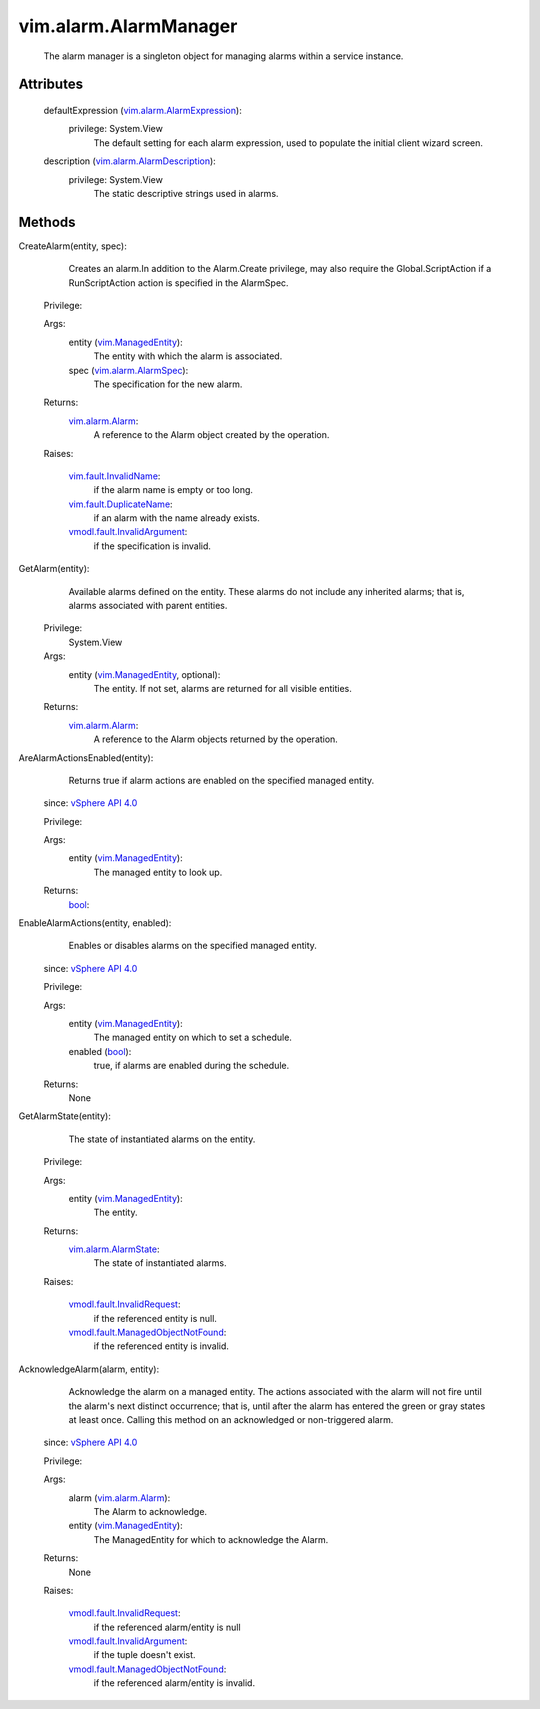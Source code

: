 .. _bool: https://docs.python.org/2/library/stdtypes.html

.. _vim.Task: ../../vim/Task.rst

.. _vSphere API 4.0: ../../vim/version.rst#vimversionversion5

.. _vim.alarm.Alarm: ../../vim/alarm/Alarm.rst

.. _vim.ManagedEntity: ../../vim/ManagedEntity.rst

.. _vim.alarm.AlarmSpec: ../../vim/alarm/AlarmSpec.rst

.. _vim.alarm.AlarmState: ../../vim/alarm/AlarmState.rst

.. _vim.fault.InvalidName: ../../vim/fault/InvalidName.rst

.. _vim.fault.DuplicateName: ../../vim/fault/DuplicateName.rst

.. _vim.alarm.AlarmExpression: ../../vim/alarm/AlarmExpression.rst

.. _vmodl.fault.InvalidRequest: ../../vmodl/fault/InvalidRequest.rst

.. _vim.alarm.AlarmDescription: ../../vim/alarm/AlarmDescription.rst

.. _vmodl.fault.InvalidArgument: ../../vmodl/fault/InvalidArgument.rst

.. _vmodl.fault.ManagedObjectNotFound: ../../vmodl/fault/ManagedObjectNotFound.rst


vim.alarm.AlarmManager
======================
  The alarm manager is a singleton object for managing alarms within a service instance.




Attributes
----------
    defaultExpression (`vim.alarm.AlarmExpression`_):
      privilege: System.View
       The default setting for each alarm expression, used to populate the initial client wizard screen.
    description (`vim.alarm.AlarmDescription`_):
      privilege: System.View
       The static descriptive strings used in alarms.


Methods
-------


CreateAlarm(entity, spec):
   Creates an alarm.In addition to the Alarm.Create privilege, may also require the Global.ScriptAction if a RunScriptAction action is specified in the AlarmSpec.


  Privilege:



  Args:
    entity (`vim.ManagedEntity`_):
       The entity with which the alarm is associated.


    spec (`vim.alarm.AlarmSpec`_):
       The specification for the new alarm.




  Returns:
    `vim.alarm.Alarm`_:
         A reference to the Alarm object created by the operation.

  Raises:

    `vim.fault.InvalidName`_: 
       if the alarm name is empty or too long.

    `vim.fault.DuplicateName`_: 
       if an alarm with the name already exists.

    `vmodl.fault.InvalidArgument`_: 
       if the specification is invalid.


GetAlarm(entity):
   Available alarms defined on the entity. These alarms do not include any inherited alarms; that is, alarms associated with parent entities.


  Privilege:
               System.View



  Args:
    entity (`vim.ManagedEntity`_, optional):
       The entity. If not set, alarms are returned for all visible entities.




  Returns:
    `vim.alarm.Alarm`_:
         A reference to the Alarm objects returned by the operation.


AreAlarmActionsEnabled(entity):
   Returns true if alarm actions are enabled on the specified managed entity.
  since: `vSphere API 4.0`_


  Privilege:



  Args:
    entity (`vim.ManagedEntity`_):
       The managed entity to look up.




  Returns:
    `bool`_:
         


EnableAlarmActions(entity, enabled):
   Enables or disables alarms on the specified managed entity.
  since: `vSphere API 4.0`_


  Privilege:



  Args:
    entity (`vim.ManagedEntity`_):
       The managed entity on which to set a schedule.


    enabled (`bool`_):
       true, if alarms are enabled during the schedule.




  Returns:
    None
         


GetAlarmState(entity):
   The state of instantiated alarms on the entity.


  Privilege:



  Args:
    entity (`vim.ManagedEntity`_):
       The entity.




  Returns:
    `vim.alarm.AlarmState`_:
         The state of instantiated alarms.

  Raises:

    `vmodl.fault.InvalidRequest`_: 
       if the referenced entity is null.

    `vmodl.fault.ManagedObjectNotFound`_: 
       if the referenced entity is invalid.


AcknowledgeAlarm(alarm, entity):
   Acknowledge the alarm on a managed entity. The actions associated with the alarm will not fire until the alarm's next distinct occurrence; that is, until after the alarm has entered the green or gray states at least once. Calling this method on an acknowledged or non-triggered alarm.
  since: `vSphere API 4.0`_


  Privilege:



  Args:
    alarm (`vim.alarm.Alarm`_):
       The Alarm to acknowledge.


    entity (`vim.ManagedEntity`_):
       The ManagedEntity for which to acknowledge the Alarm.




  Returns:
    None
         

  Raises:

    `vmodl.fault.InvalidRequest`_: 
       if the referenced alarm/entity is null

    `vmodl.fault.InvalidArgument`_: 
       if the tuple doesn't exist.

    `vmodl.fault.ManagedObjectNotFound`_: 
       if the referenced alarm/entity is invalid.


